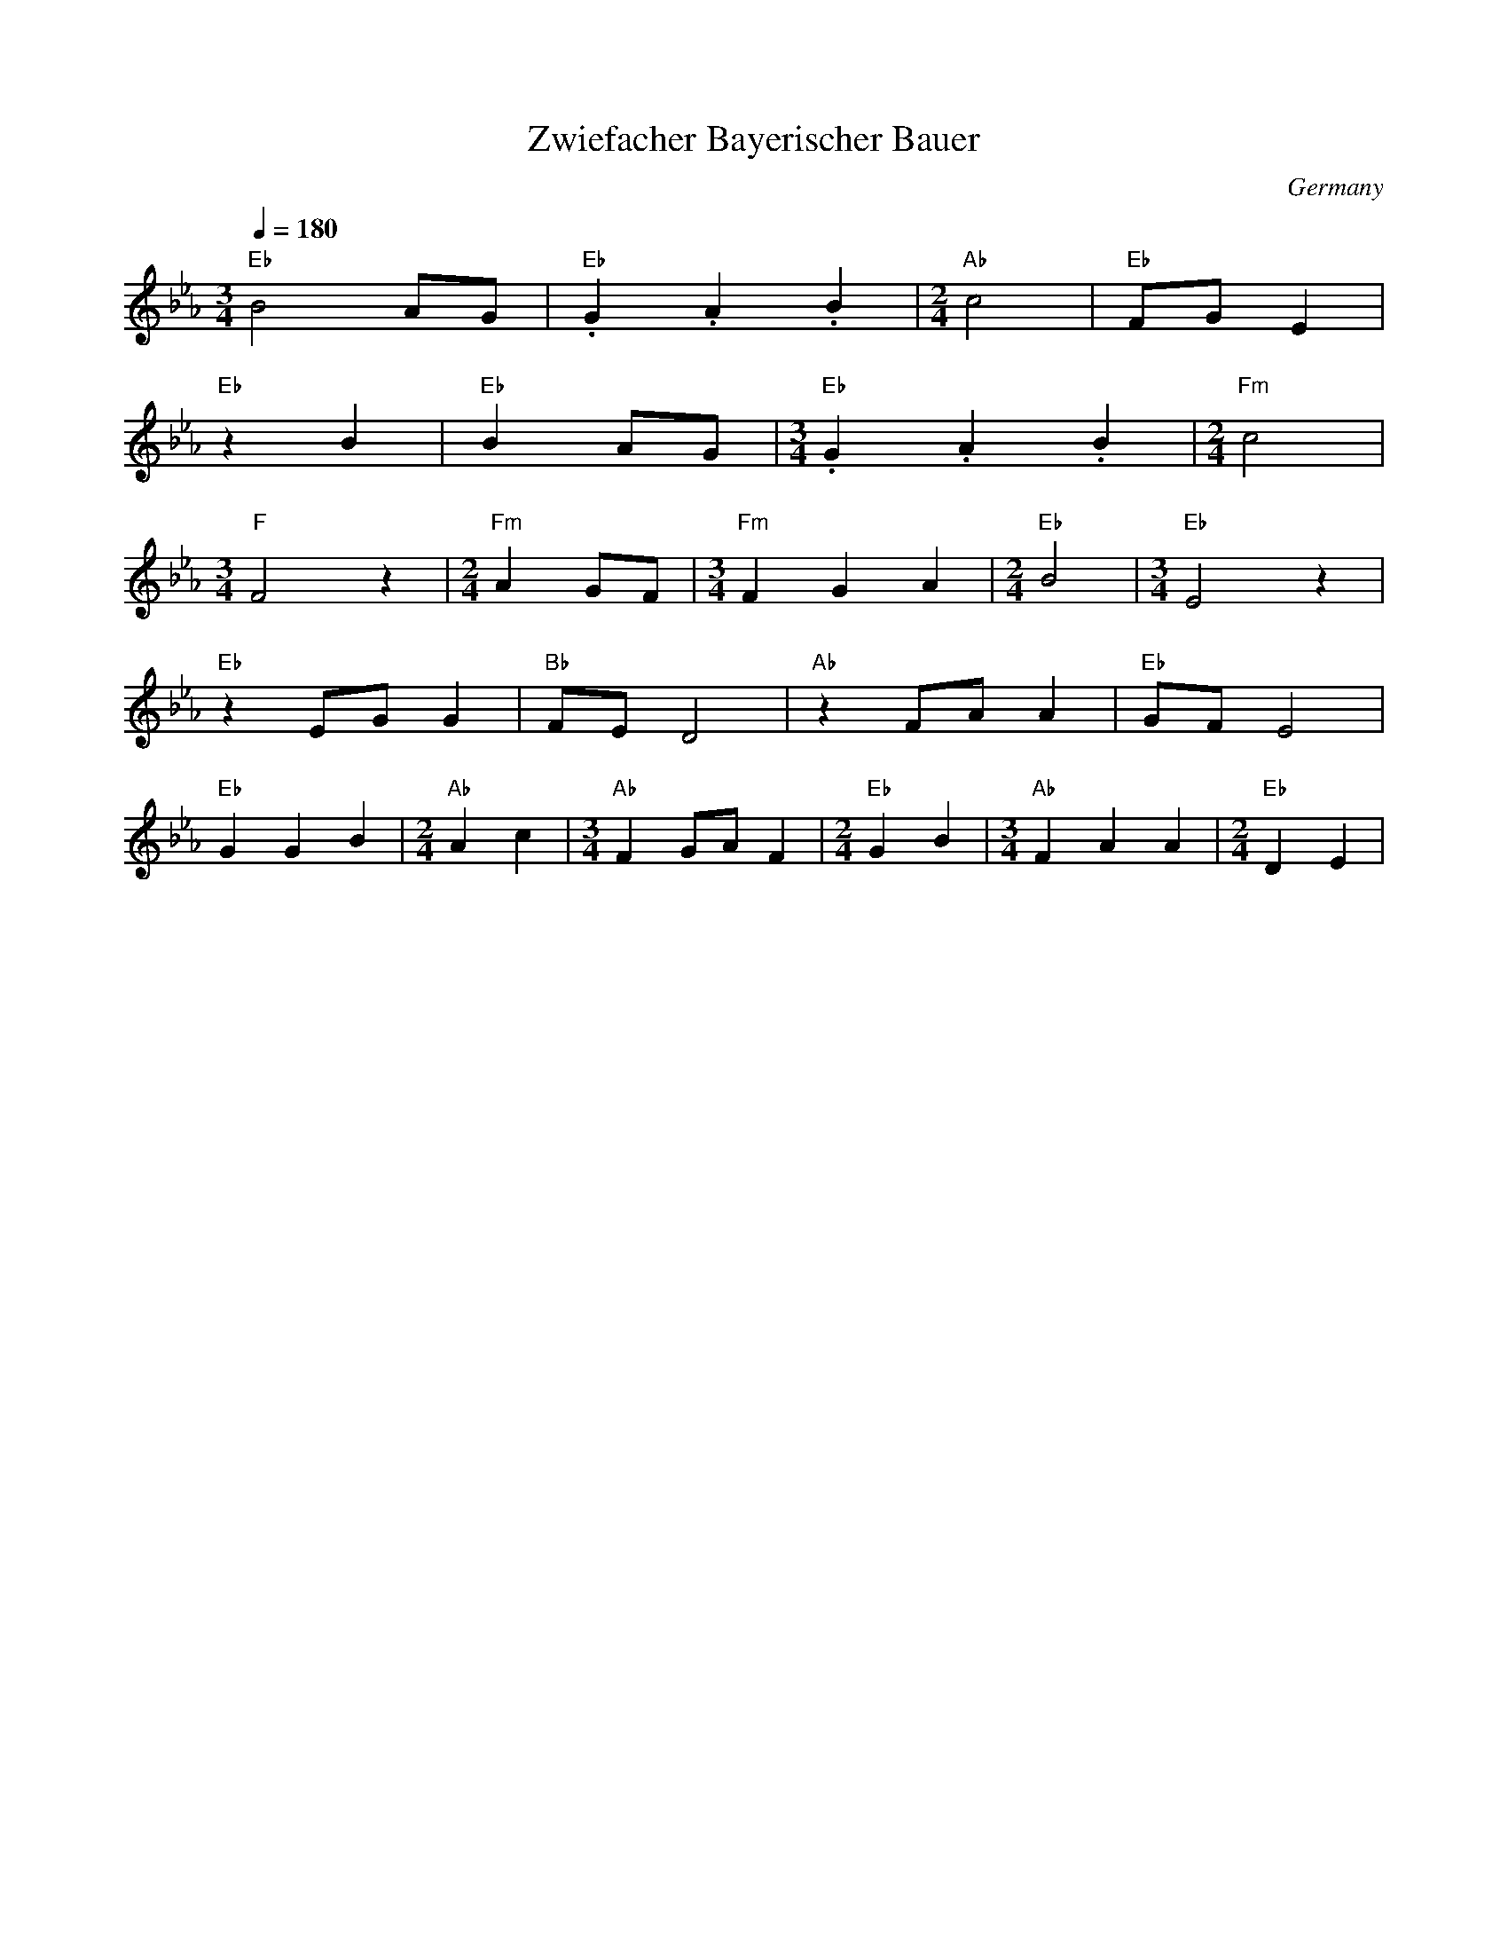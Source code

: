 X: 45
T:Zwiefacher Bayerischer Bauer
O: Germany
M:3/4
L:1/8
Q:1/4=180
K:Eb
%%MIDI program 61
%%MIDI chordprog 20
%%MIDI bassprog
%%MIDI chordvol 63
%%MIDI bassvol 112
"Eb"B4AG          |"Eb".G2.A2.B2    | [M:2/4] "Ab"c4      |"Eb"FGE2        |
"Eb"z2B2          |"Eb"B2AG         |[M:3/4] "Eb".G2.A2.B2| [M:2/4] "Fm"c4 |
[M:3/4] "F"F4z2   |[M:2/4] "Fm"A2GF | [M:3/4] "Fm"F2G2A2  | [M:2/4] "Eb"B4 |\
[M:3/4] "Eb"E4z2  |
"Eb"z2EGG2        |"Bb"FED4         |"Ab"z2FAA2           |"Eb"GFE4        |
"Eb"G2G2B2        |[M:2/4] "Ab"A2c2 | [M:3/4] "Ab"F2GAF2  |[M:2/4] "Eb"G2B2|\
[M:3/4] "Ab"F2A2A2| [M:2/4] "Eb"D2E2|
